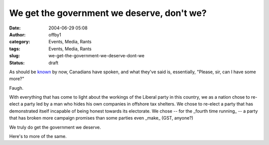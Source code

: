 We get the government we deserve, don't we?
###########################################
:date: 2004-06-29 05:08
:author: offby1
:category: Events, Media, Rants
:tags: Events, Media, Rants
:slug: we-get-the-government-we-deserve-dont-we
:status: draft

As should be
`known <http://www.cbc.ca/stories/2004/06/29/canada/elxn_wrap040629>`__
by now, Canadians have spoken, and what they've said is, essentially,
"Please, sir, can I have some more?"

Faugh.

With everything that has come to light about the workings of the Liberal
party in this country, we as a nation chose to re-elect a party led by a
man who hides his own companies in offshore tax shelters. We chose to
re-elect a party that has demonstrated itself incapable of being honest
towards its electorate. We chose -- for the \_fourth time running\_ -- a
party that has broken more campaign promises than some parties even
\_make\_ (GST, anyone?)

We truly do get the government we deserve.

Here's to more of the same.
